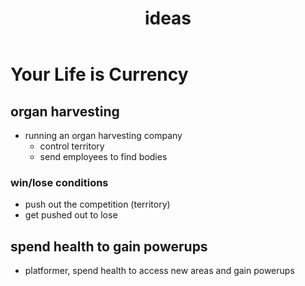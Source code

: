 #+TITLE: ideas

* Your Life is Currency

** organ harvesting
- running an organ harvesting company
  - control territory
  - send employees to find bodies
*** win/lose conditions
- push out the competition (territory)
- get pushed out to lose

** spend health to gain powerups
- platformer, spend health to access new areas and gain powerups
